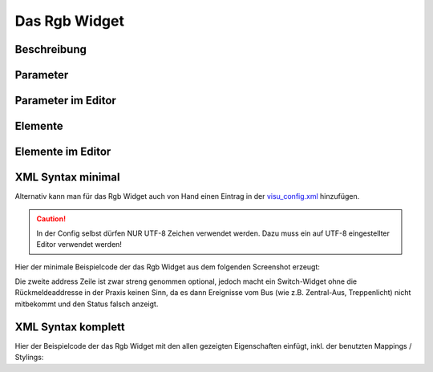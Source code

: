 Das Rgb Widget
==============

Beschreibung
------------

.. todo::

    Widget Beschreibung hinzufügen inkl. Beispielen


Parameter
---------

.. parameter_information:: rgb


Parameter im Editor
-------------------

.. widget_example::
    :editor: attributes
    :scale: 75

        <rgb>
          <layout colspan="4" />
          <label>Kanal 1<icon name="control_on_off"/></label>
          <address transform="DPT:1.001" mode="readwrite">1/1/0</address>
          <address transform="DPT:1.001" mode="read">1/4/0</address>
        </rgb>


Elemente
--------

.. elements_information:: rgb

Elemente im Editor
------------------

.. widget_example::
    :editor: elements
    :scale: 75

        <rgb>
          <layout colspan="4" />
          <label>Rgb</label>
          <address transform="DPT:1.001" mode="readwrite">1/1/0</address>
          <address transform="DPT:1.001" mode="read">1/4/0</address>
        </rgb>

XML Syntax minimal
------------------

Alternativ kann man für das Rgb Widget auch von Hand einen Eintrag in
der `visu\_config.xml <../XML-Elemente>`__ hinzufügen.

.. CAUTION::
    In der Config selbst dürfen NUR UTF-8 Zeichen verwendet
    werden. Dazu muss ein auf UTF-8 eingestellter Editor verwendet werden!

Hier der minimale Beispielcode der das Rgb Widget aus dem folgenden Screenshot erzeugt:

.. widget_example::

        <meta>
            <screenshot name="rgb_simple">
                <caption>Rgb, einfaches Beispiel</caption>
                <data address="1/4/0">0</data>
            </screenshot>
        </meta>
        <rgb>
          <label>Rgb</label>
          <address transform="DPT:1.001" mode="readwrite">1/1/0</address>
          <address transform="DPT:1.001" mode="read">1/4/0</address>
        </rgb>


Die zweite address Zeile ist zwar streng genommen optional, jedoch macht
ein Switch-Widget ohne die Rückmeldeaddresse in der Praxis keinen Sinn,
da es dann Ereignisse vom Bus (wie z.B. Zentral-Aus, Treppenlicht) nicht
mitbekommt und den Status falsch anzeigt.

XML Syntax komplett
-------------------

Hier der Beispielcode der das Rgb Widget mit den allen gezeigten
Eigenschaften einfügt, inkl. der benutzten Mappings / Stylings:

.. widget_example::

        <meta>
            <screenshot name="rgb_complete">
                <caption>Rgb mit mapping + styling</caption>
                <data address="1/4/0">1</data>
            </screenshot>
        </meta>
        <cv-meta>
            <mappings>
                <mapping name="OnOff">
                    <entry value="0">Aus</entry>
                    <entry value="1">An</entry>
                </mapping>
            </mappings>
            <stylings>
                <styling name="RedGreen">
                    <entry value="1">red</entry>
                    <entry value="0">green</entry>
                </styling>
            </stylings>
        </cv-meta>
        <rgb mapping="OnOff" styling="RedGreen">
          <label>Rgb</label>
          <address transform="DPT:1.001" mode="readwrite">1/1/0</address>
          <address transform="DPT:1.001" mode="read">1/4/0</address>
        </rgb>
